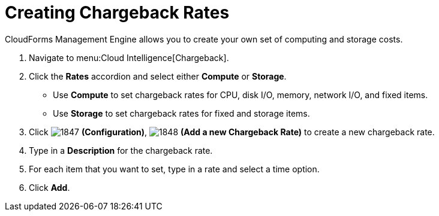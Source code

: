 [[_to_create_chargeback_rates]]
= Creating Chargeback Rates

CloudForms Management Engine allows you to create your own set of computing and storage costs.

. Navigate to menu:Cloud Intelligence[Chargeback].
. Click the *Rates* accordion and select either *Compute* or *Storage*.

* Use *Compute* to set chargeback rates for CPU, disk I/O, memory, network I/O, and fixed items.
* Use *Storage* to set chargeback rates for fixed and storage items.
. Click  image:images/1847.png[] *(Configuration)*,  image:images/1848.png[] *(Add a new Chargeback Rate)* to create a new chargeback rate.
. Type in a *Description* for the chargeback rate.
. For each item that you want to set, type in a rate and select a time option.
. Click *Add*.
